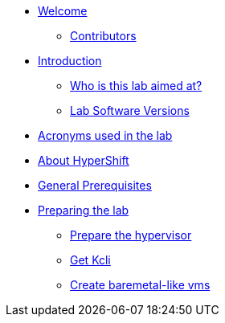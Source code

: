 * xref:index.adoc[Welcome]
** xref:index.adoc#contributors[Contributors]

* xref:introduction.adoc[Introduction]
** xref:introduction.adoc#lab-aim[Who is this lab aimed at? ]
** xref:introduction.adoc#lab-software-versions[Lab Software Versions]

* xref:acronyms.adoc[Acronyms used in the lab]

* xref:about-hypershift.adoc[About HyperShift]

* xref:general-prerequisites.adoc[General Prerequisites]

* xref:preparing-the-lab.adoc[Preparing the lab]
** xref:preparing-the-lab.adoc#prepare-hypervisor[Prepare the hypervisor]
** xref:preparing-the-lab.adoc#get-kcli[Get Kcli]
** xref:preparing-the-lab.adoc#create-baremetal-like-vms[Create baremetal-like vms]
